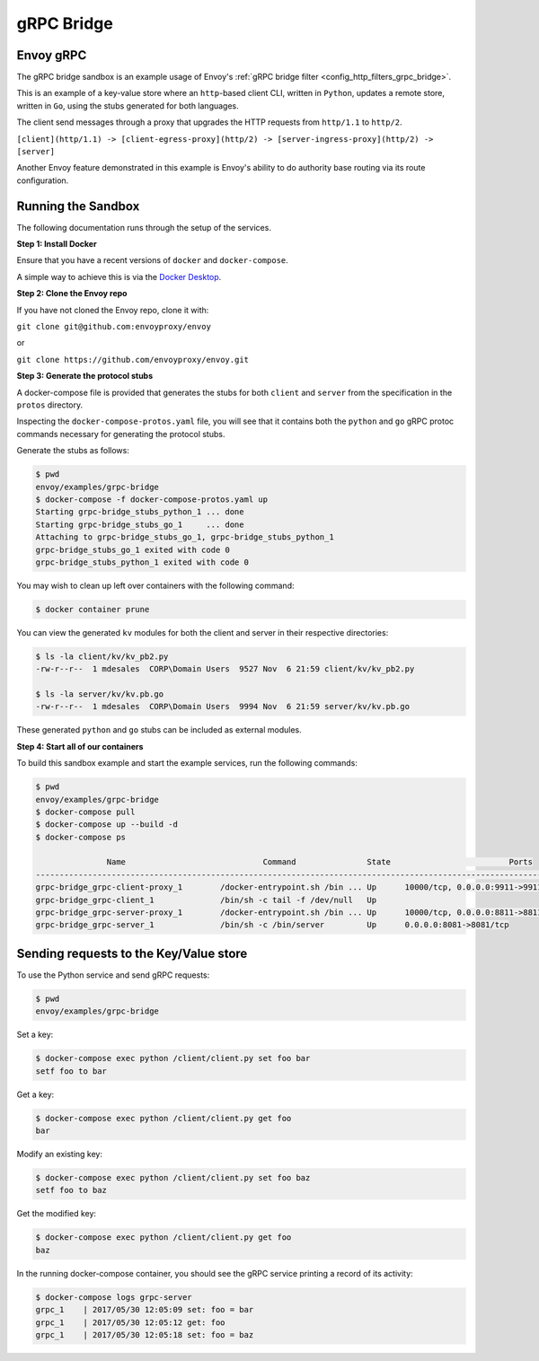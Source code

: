 .. _install_sandboxes_grpc_bridge:

gRPC Bridge
===========

Envoy gRPC
~~~~~~~~~~

The gRPC bridge sandbox is an example usage of Envoy's
:ref:`gRPC bridge filter <config_http_filters_grpc_bridge>`.

This is an example of a key-value store where an ``http``-based client CLI, written in ``Python``,
updates a remote store, written in ``Go``, using the stubs generated for both languages.

The client send messages through a proxy that upgrades the HTTP requests from ``http/1.1`` to ``http/2``.

``[client](http/1.1) -> [client-egress-proxy](http/2) -> [server-ingress-proxy](http/2) -> [server]``

Another Envoy feature demonstrated in this example is Envoy's ability to do authority
base routing via its route configuration.


Running the Sandbox
~~~~~~~~~~~~~~~~~~~

The following documentation runs through the setup of the services.

**Step 1: Install Docker**

Ensure that you have a recent versions of ``docker`` and ``docker-compose``.

A simple way to achieve this is via the `Docker Desktop <https://www.docker.com/products/docker-desktop>`_.

**Step 2: Clone the Envoy repo**

If you have not cloned the Envoy repo, clone it with:

``git clone git@github.com:envoyproxy/envoy``

or

``git clone https://github.com/envoyproxy/envoy.git``

**Step 3: Generate the protocol stubs**

A docker-compose file is provided that generates the stubs for both ``client`` and ``server`` from the
specification in the ``protos`` directory.

Inspecting the ``docker-compose-protos.yaml`` file, you will see that it contains both the ``python``
and ``go`` gRPC protoc commands necessary for generating the protocol stubs.

Generate the stubs as follows:

.. code-block:: console

  $ pwd
  envoy/examples/grpc-bridge
  $ docker-compose -f docker-compose-protos.yaml up
  Starting grpc-bridge_stubs_python_1 ... done
  Starting grpc-bridge_stubs_go_1     ... done
  Attaching to grpc-bridge_stubs_go_1, grpc-bridge_stubs_python_1
  grpc-bridge_stubs_go_1 exited with code 0
  grpc-bridge_stubs_python_1 exited with code 0

You may wish to clean up left over containers with the following command:

.. code-block:: console

  $ docker container prune

You can view the generated ``kv`` modules for both the client and server in their
respective directories:

.. code-block:: console

  $ ls -la client/kv/kv_pb2.py
  -rw-r--r--  1 mdesales  CORP\Domain Users  9527 Nov  6 21:59 client/kv/kv_pb2.py

  $ ls -la server/kv/kv.pb.go
  -rw-r--r--  1 mdesales  CORP\Domain Users  9994 Nov  6 21:59 server/kv/kv.pb.go

These generated ``python`` and ``go`` stubs can be included as external modules.

**Step 4: Start all of our containers**

To build this sandbox example and start the example services, run the following commands:

.. code-block:: console

    $ pwd
    envoy/examples/grpc-bridge
    $ docker-compose pull
    $ docker-compose up --build -d
    $ docker-compose ps

                   Name                             Command               State                         Ports
    ---------------------------------------------------------------------------------------------------------------------------------------
    grpc-bridge_grpc-client-proxy_1        /docker-entrypoint.sh /bin ... Up      10000/tcp, 0.0.0.0:9911->9911/tcp, 0.0.0.0:9991->9991/tcp
    grpc-bridge_grpc-client_1              /bin/sh -c tail -f /dev/null   Up
    grpc-bridge_grpc-server-proxy_1        /docker-entrypoint.sh /bin ... Up      10000/tcp, 0.0.0.0:8811->8811/tcp, 0.0.0.0:8881->8881/tcp
    grpc-bridge_grpc-server_1              /bin/sh -c /bin/server         Up      0.0.0.0:8081->8081/tcp


Sending requests to the Key/Value store
~~~~~~~~~~~~~~~~~~~~~~~~~~~~~~~~~~~~~~~

To use the Python service and send gRPC requests:

.. code-block:: console

  $ pwd
  envoy/examples/grpc-bridge

Set a key:

.. code-block:: console

  $ docker-compose exec python /client/client.py set foo bar
  setf foo to bar


Get a key:

.. code-block:: console

  $ docker-compose exec python /client/client.py get foo
  bar

Modify an existing key:

.. code-block:: console

  $ docker-compose exec python /client/client.py set foo baz
  setf foo to baz

Get the modified key:

.. code-block:: console

  $ docker-compose exec python /client/client.py get foo
  baz

In the running docker-compose container, you should see the gRPC service printing a record of its activity:

.. code-block:: console

  $ docker-compose logs grpc-server
  grpc_1    | 2017/05/30 12:05:09 set: foo = bar
  grpc_1    | 2017/05/30 12:05:12 get: foo
  grpc_1    | 2017/05/30 12:05:18 set: foo = baz
